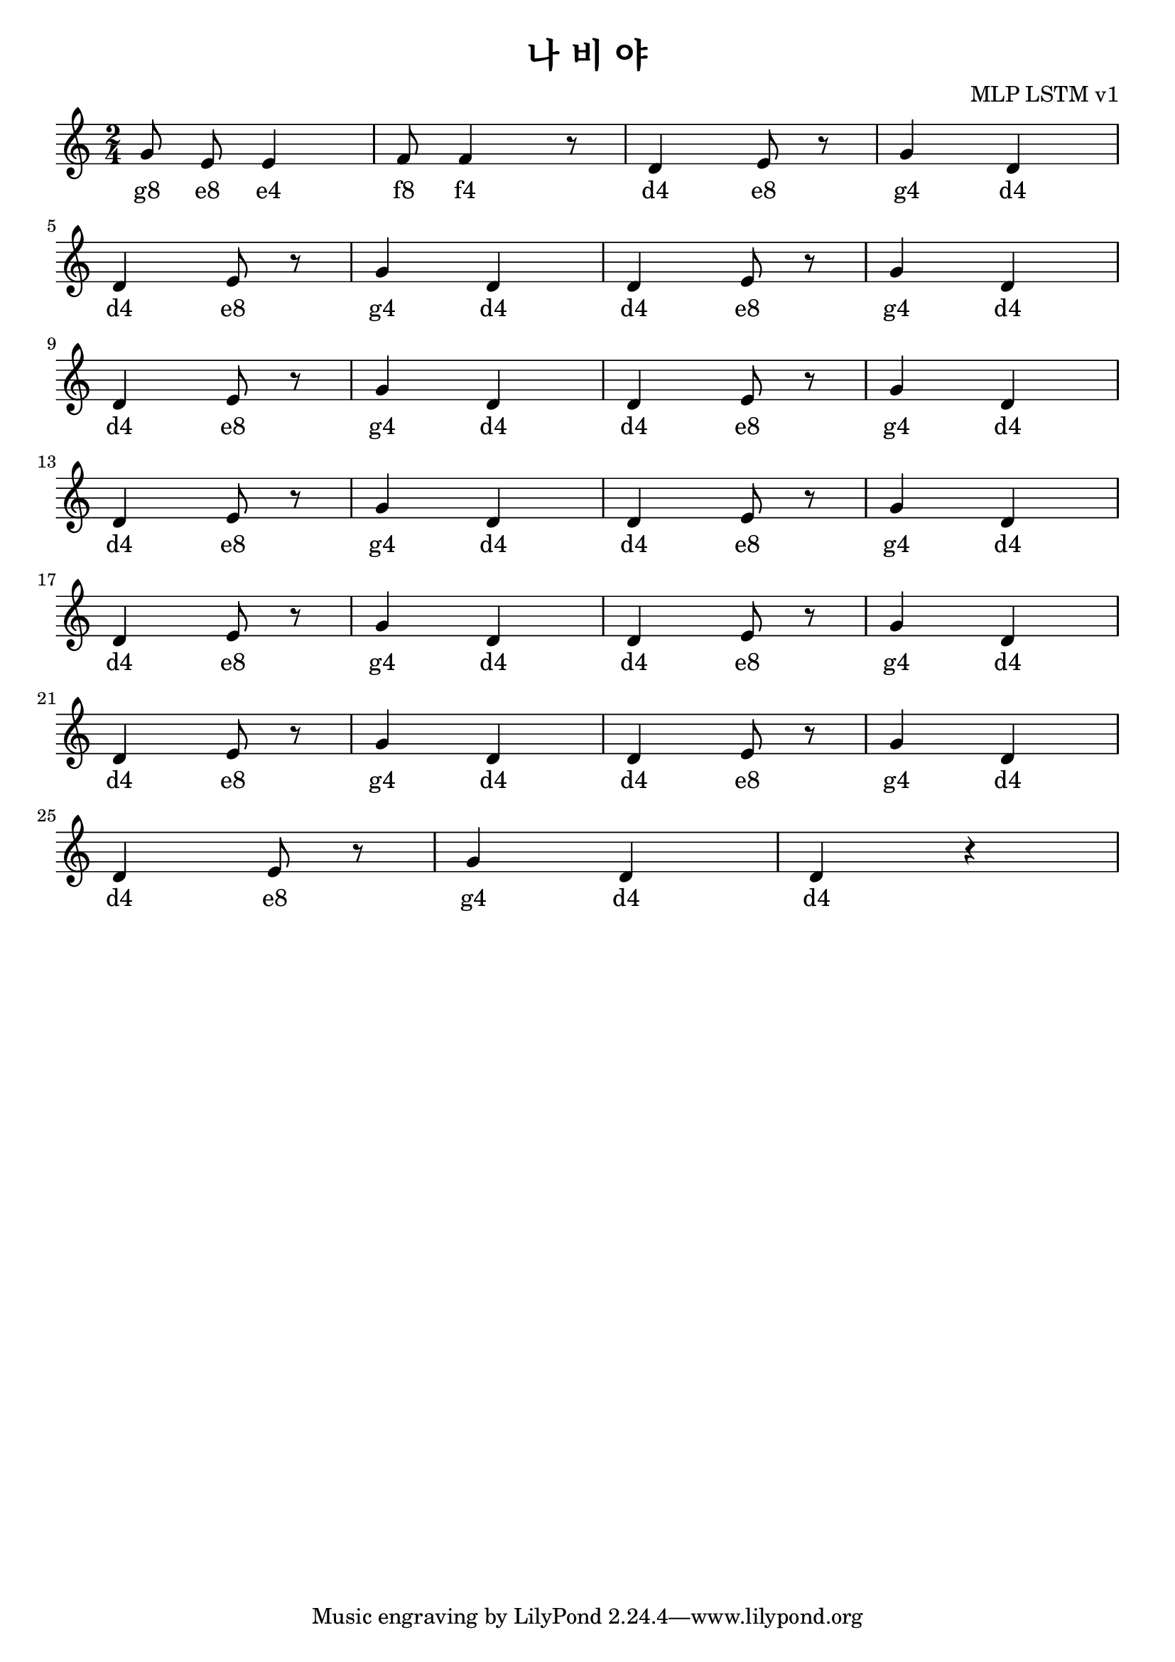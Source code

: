 \paper { 
  indent = 0\mm
}

\header{
  title = "나 비 야"
  composer = "MLP LSTM v1"
}

melody = \relative c'' {
\clef treble
\key c \major
\autoBeamOff
\time 2/4

g8 e8 e4 
f8 f4 r8
d4 e8 r8
g4 d4 
\break
d4 e8 r8
g4 d4 
d4 e8 r8
g4 d4 
\break
d4 e8 r8
g4 d4 
d4 e8 r8
g4 d4 
\break
d4 e8 r8
g4 d4
d4 e8 r8
g4 d4 
\break
d4 e8 r8
g4 d4 
d4 e8 r8
g4 d4 
\break
d4 e8 r8
g4 d4 
d4 e8 r8
g4 d4 
\break
d4 e8 r8
g4 d4 
d4 r4
}

\addlyrics {

#"g8" #"e8" #"e4"
#"f8" #"f4"
#"d4" #"e8"
#"g4" #"d4"
#"d4" #"e8"
#"g4" #"d4"
#"d4" #"e8"
#"g4" #"d4"
#"d4" #"e8"
#"g4" #"d4"
#"d4" #"e8"
#"g4" #"d4"
#"d4" #"e8"
#"g4" #"d4"
#"d4" #"e8"
#"g4" #"d4"
#"d4" #"e8"
#"g4" #"d4"
#"d4" #"e8"
#"g4" #"d4"
#"d4" #"e8"
#"g4" #"d4"
#"d4" #"e8"
#"g4" #"d4"
#"d4" #"e8"
#"g4" #"d4"
#"d4"
}

\score {
  \new Staff \melody
  \layout { }
  \midi { }
}

\version "2.18.2"  % necessary for upgrading to future LilyPond versions.